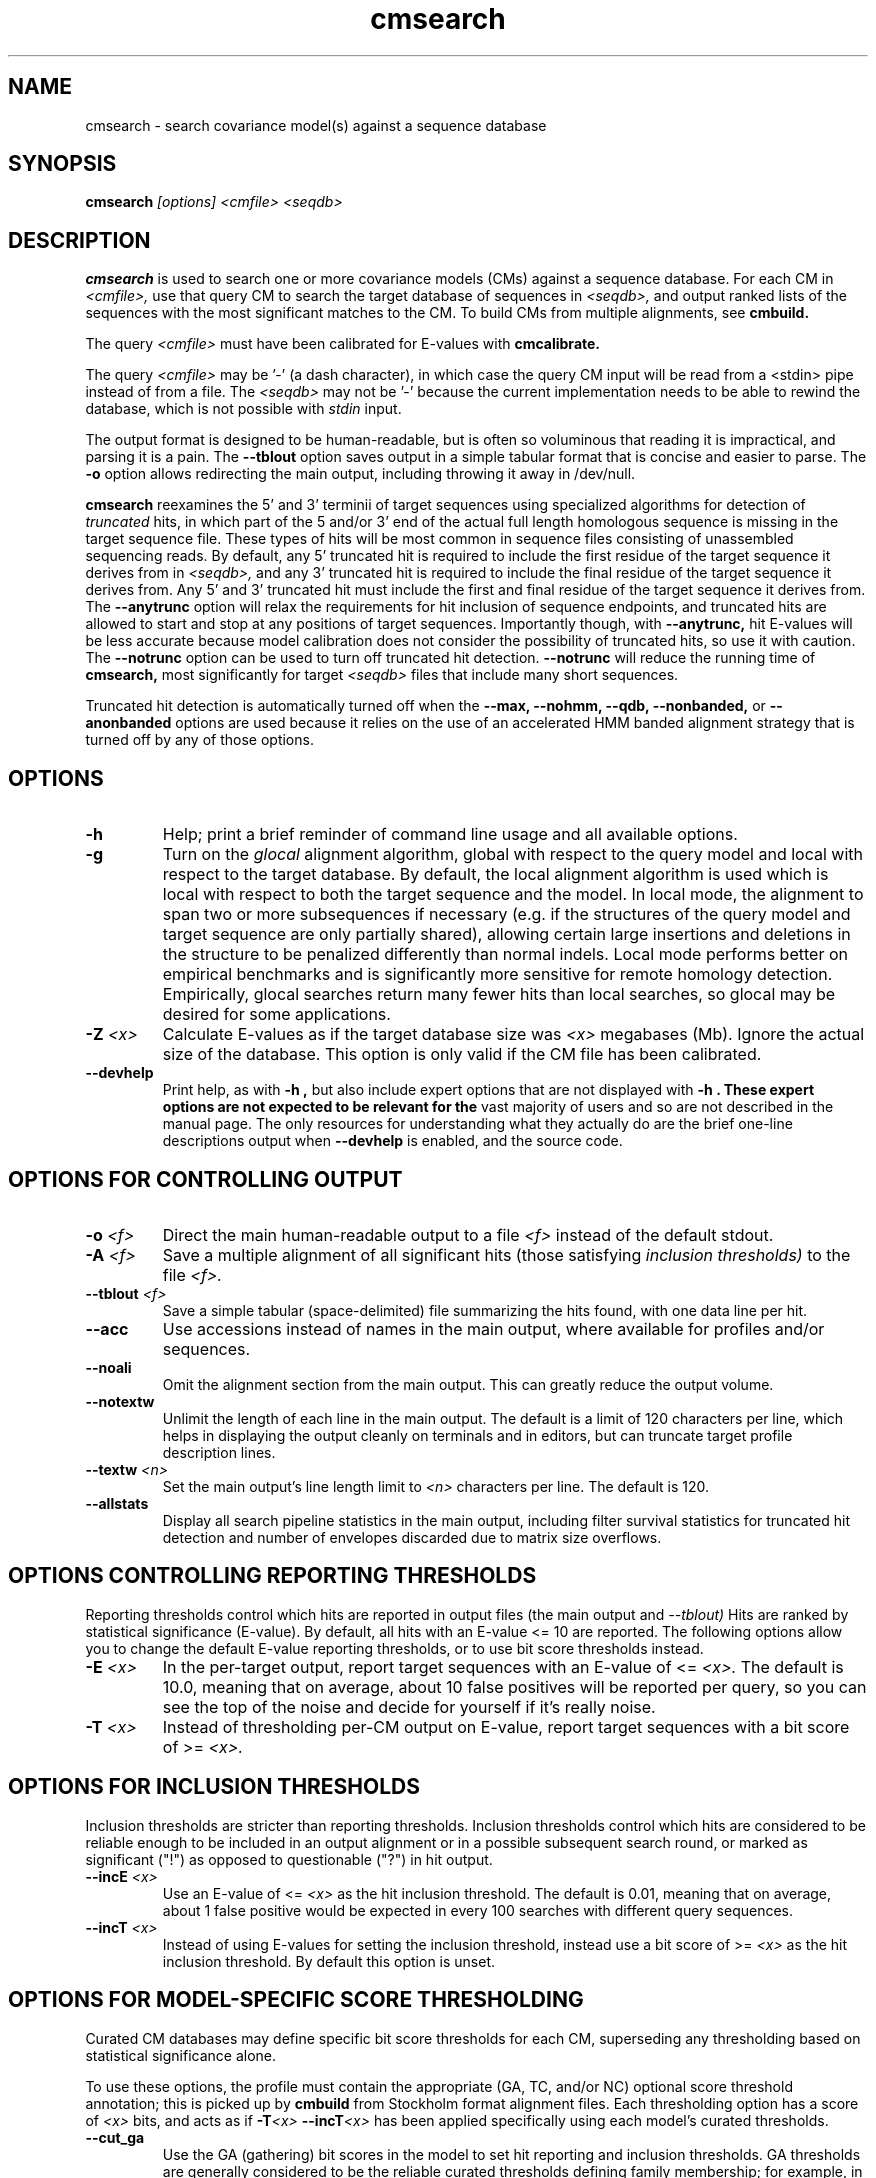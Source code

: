 .TH "cmsearch" 1 "@INFERNAL_DATE@" "INFERNAL @INFERNAL_VERSION@" "INFERNAL Manual"

.SH NAME
cmsearch - search covariance model(s) against a sequence database


.SH SYNOPSIS
.B cmsearch
.I [options]
.I <cmfile>
.I <seqdb>

.SH DESCRIPTION

.PP
.B cmsearch 
is used to search one or more covariance models (CMs) against a sequence database.
For each CM in 
.I <cmfile>,
use that query CM to search the target database of sequences in
.I <seqdb>,
and output ranked lists of the sequences with the most significant
matches to the CM.
To build CMs from multiple alignments, see
.B cmbuild.

The query
.I <cmfile>
must have been calibrated for E-values with 
.B cmcalibrate.

.PP 
The query
.I <cmfile> 
may be '-' (a dash character), in which case
the query CM input will be read from a <stdin> pipe instead of from a
file. The 
.I <seqdb>
may not be '-' because the current implementation needs to be able to
rewind the database, which is not possible with
.I stdin
input.

.PP
The output format is designed to be human-readable, but is often so
voluminous that reading it is impractical, and parsing it is a pain. The
.B --tblout 
option saves output in a simple tabular format that is concise and
easier to parse.
The 
.B -o
option allows redirecting the main output, including throwing it away
in /dev/null.

.B cmsearch
reexamines the 5' and 3' terminii of target sequences using 
specialized algorithms for detection of 
.I truncated
hits, in which part of the 5 and/or 3' end of the actual full length
homologous sequence is missing in the target sequence file. These
types of hits will be most common in sequence files consisting of
unassembled sequencing reads. By default, any 5' truncated hit is
required to include the first residue of the target sequence it
derives from in
.I <seqdb>,
and any 3' truncated hit is required to include the final residue of
the target sequence it derives from. Any 5' and 3' truncated hit must
include the first and final residue of the target sequence it derives
from. The 
.B --anytrunc
option will relax the requirements for hit inclusion of sequence
endpoints, and truncated hits are allowed to start and stop at any
positions of target sequences. Importantly though, with 
.B --anytrunc,
hit E-values will be less accurate because model calibration does not
consider the possibility of truncated hits, so use it with caution.
The
.B --notrunc
option can be used to turn off truncated hit detection. 
.B --notrunc
will reduce the running time of
.B cmsearch,
most significantly for target
.I <seqdb>
files that include many short sequences.

Truncated hit detection is automatically turned off when the 
.B --max,
.B --nohmm, 
.B --qdb, 
.B --nonbanded,
or
.B --anonbanded 
options are used because it relies on the use of an accelerated HMM
banded alignment strategy that is turned off by any of those options.

.SH OPTIONS

.TP
.B -h
Help; print a brief reminder of command line usage and all available
options.

.TP
.B -g
Turn on the 
.I glocal
alignment algorithm, global with respect to the query model and local
with respect to the target database. By default, the local alignment
algorithm is used which is local with respect to both the target
sequence and the model. In local mode, the alignment to span two or
more subsequences if necessary (e.g. if the structures of the query
model and target sequence are only partially shared), allowing certain
large insertions and deletions in the structure to be penalized
differently than normal indels. Local mode performs better on
empirical benchmarks and is significantly more sensitive for remote
homology detection. Empirically, glocal searches return many fewer
hits than local searches, so glocal may be desired for some
applications.

.TP
.BI -Z " <x>"
Calculate E-values as if the target database size was 
.I <x> 
megabases (Mb). Ignore the actual size of the database. This option
is only valid if the CM file has been calibrated. 

.TP
.B --devhelp
Print help, as with  
.B "-h",
but also include expert options that are not displayed with 
.B "-h". These expert options are not expected to be relevant for the
vast majority of users and so are not described in the manual page.
The only resources for understanding what they actually do are the
brief one-line descriptions output when
.B "--devhelp"
is enabled, and the source code.

.SH OPTIONS FOR CONTROLLING OUTPUT

.TP 
.BI -o " <f>"
Direct the main human-readable output to a file
.I <f> 
instead of the default stdout.

.TP
.BI -A " <f>"
Save a multiple alignment of all significant hits (those satisfying
.I inclusion thresholds)
to the file 
.I <f>.

.TP 
.BI --tblout " <f>"
Save a simple tabular (space-delimited) file summarizing the
hits found, with one data line per hit.


.TP 
.B --acc
Use accessions instead of names in the main output, where available
for profiles and/or sequences.

.TP 
.B --noali
Omit the alignment section from the main output. This can greatly
reduce the output volume.

.TP 
.B --notextw
Unlimit the length of each line in the main output. The default
is a limit of 120 characters per line, which helps in displaying
the output cleanly on terminals and in editors, but can truncate
target profile description lines.

.TP 
.BI --textw " <n>"
Set the main output's line length limit to
.I <n>
characters per line. The default is 120.

.TP 
.BI --allstats
Display all search pipeline statistics in the main output, including
filter survival statistics for truncated hit detection and number of
envelopes discarded due to matrix size overflows. 

.SH OPTIONS CONTROLLING REPORTING THRESHOLDS

Reporting thresholds control which hits are reported in output files
(the main output and
.I --tblout)
Hits are ranked by statistical significance (E-value).
By default, all hits with an E-value <= 10 are reported.
The following options allow you to change the default
E-value reporting thresholds, or to use bit score thresholds instead.

.TP
.BI -E " <x>"
In the per-target output, report target sequences with an E-value of <=
.I <x>. 
The default is 10.0, meaning that on average, about 10 false positives
will be reported per query, so you can see the top of the noise
and decide for yourself if it's really noise.

.TP
.BI -T " <x>"
Instead of thresholding per-CM output on E-value, 
report target sequences with a bit score of >=
.I <x>.


.SH OPTIONS FOR INCLUSION THRESHOLDS

Inclusion thresholds are stricter than reporting thresholds.
Inclusion thresholds control which hits are considered to be reliable
enough to be included in an output alignment or in a possible
subsequent search round, or marked as significant ("!") as opposed to
questionable ("?") in hit output.

.TP
.BI --incE " <x>"
Use an E-value of <=
.I <x>
as the hit inclusion threshold.
The default is 0.01, meaning that on average, about 1 false positive
would be expected in every 100 searches with different query
sequences.

.TP
.BI --incT " <x>"
Instead of using E-values for setting the inclusion threshold, instead
use a bit score of >= 
.I <x>
as the hit inclusion threshold.
By default this option is unset.

.SH OPTIONS FOR MODEL-SPECIFIC SCORE THRESHOLDING

Curated CM databases may define specific bit score thresholds for
each CM, superseding any thresholding based on statistical
significance alone.

To use these options, the profile must contain the appropriate (GA,
TC, and/or NC) optional score threshold annotation; this is picked up
by 
.B cmbuild
from Stockholm format alignment files. Each thresholding option has a
score of 
.I <x>
bits, and acts
as if
.BI -T <x>
.BI --incT <x>
has been applied specifically using each model's curated thresholds.

.TP
.B --cut_ga
Use the GA (gathering) bit scores in the model to set
hit reporting and inclusion
thresholds. GA thresholds are generally considered to be the
reliable curated thresholds defining family membership; for example,
in Rfam, these thresholds define what gets included in Rfam Full
alignments based on searches with Rfam Seed models.

.TP
.B --cut_nc
Use the NC (noise cutoff) bit score thresholds in the model to set
hit reporting and inclusion thresholds. NC thresholds are generally
considered to be the score of the highest-scoring known false positive.

.TP
.B --cut_tc
Use the TC (trusted cutoff) bit score thresholds in the model to set
hit reporting and inclusion thresholds. TC thresholds are generally
considered to be the score of the lowest-scoring known true positive
that is above all known false positives.

.SH OPTIONS CONTROLLING THE ACCELERATION PIPELINE

INFERNAL @INFERNAL_VERSION@ searches are accelerated in a six-stage
filter pipeline. The first five stages use a profile HMM to define
envelopes that are passed to the stage six CM CYK filter. Any
envelopes that survive all filters are assigned final scores using the 
the CM Inside algorithm. 

The profile HMM filter is built by the 
.B cmbuild
program and is stored in 
.I <cmfile>.
Each successive filter is slower than the previous one, but better
than it at disciminating between subsequences that may contain
high-scoring CM hits and those that do not. The first three HMM filter
stages are the same as those used in HMMER3.
", albeit with different thresholds. Because 
".B cmsearch
"uses an HMM to filter for a more complicated model (a CM) as opposed
"to for the same HMM in HMMER3, less strict thresholds must be used in
"order to maintain an acceptably high level of sensitivity compared to
"a non-filtered search. 
Stage 1 (F1) is the local HMM MSV filter. Stage 2 (F2) is the local
HMM Viterbi filter. Stage 3 (F3) is the local HMM Forward filter. Each
of the first three stages uses the profile HMM in local mode, which
allows a target subsequence to align to any region of the HMM. Stage 4
(F4) is a glocal HMM filter, which requires a target subsequence to
align to the full-length profile HMM. Stage 5 (F5) is the glocal HMM
envelope definition filter, which uses HMMER3's domain identification
heursitics to define envelope boundaries. After each stage from 2 to 5
a bias filter step (F2b, F3b, F4b, and F5b) is used to remove
sequences that appear to have passed the filter due to biased
composition alone. Any envelopes that survive stages F1 through F5b
are then passed with the local CM CYK filter. The CYK filter uses
constraints (bands) derived from an HMM alignment of the envelope to
reduce the number of required calculations and save time.
Any envelopes that pass CYK are scored with the local CM Inside
algorithm, again using HMM bands for acceleration.

The default filter thresholds that define the minimum score required
for a subsequence to survive each stage are defined based on the size of the
database in 
.I <seqdb>
(or the size
.I <x> 
in megabases (Mb) specified by the 
.BI -Z " <x>"
or 
.BI --FZ " <x>"
options).
For larger databases, the filters are more strict leading to more
acceleration but potentially a greater loss of sensitivity. The
rationale is that for larger databases, hits must have higher scores
to achieve statistical significance, so stricter filtering that
removes lower scoring insignificant hits is acceptable.

The P-value thresholds for all possible database sizes and all filter
stages are listed next. (A P-value threshold of 0.01 means that
roughly 1% of the highest scoring nonhomologous subsequence are
expected to pass the filter.)

If the database size is less than 1 Mb: F1 is off; F2 and F2b are
0.25; F3, F3b, F4, F4b and F5 are 0.02; F6 is 0.0001.

If the database size is between 1 Mb and 10 Mb: F1 is 0.35; F2 and F2b are
0.20; F3, F3b, F4, F4b and F5 are 0.015; F6 is 0.0001.

If the database size is between 10 Mb and 100 Mb: F1 is 0.35; F2 and F2b are
0.20; F3, F3b, F4, F4b and F5 are 0.003; F6 is 0.0001.

If the database size is between 100 Mb and 1 Gb: F1 is 0.30; F2 and F2b are
0.15; F3, F3b, F4, F4b, F5, and F5b are 0.002; and F6 is 0.0001.

If the database size is between 1 Gb and 10 Gb: F1 is 0.06; F2 and F2b are
0.15; F3, F3b, F4, F4b, F5, and F5b are 0.0005; and F6 is 0.0001.

If the database size is between 10 Gb and 100 Gb: F1 is 0.06; F2 and F2b are
0.05; F3, F3b, F4, F4b, F5, and F5b are 0.0005; and F6 is 0.0001.

If the database size is more than 100 Gb: F1 is 0.05; F2 and F2b are
0.04; F3, F3b, F4, F4b, F5, and F5b are 0.0004; and F6 is 0.0001.

These thresholds were chosen based on performance on an internal
benchmark using many different possible settings.

There are five options for controlling the general filtering
level. These options are, in order from least strict (slowest but most sensitive) to most
strict (fastest but least sensitive): 
.B --max,
.B --nohmm,
.B --mid,
.B --default,
(this is the default setting),
.B --rfam.
and
.B --hmmonly.
With 
.B --default
the filter thresholds will be database-size dependent. See the
explanation of each of these individual options below for more information.

Additionally, an expert user can precisely control each filter stage
score threshold with the 
.B --F1,
.B --F1b,
.B --F2,
.B --F2b,
.B --F3,
.B --F3b,
.B --F4,
.B --F4b,
.B --F5,
.B --F5b,
and
.B --F6
options. As well as turn each stage on or off with the
.B --noF1,
.B --doF1b,
.B --noF2,
.B --noF2b,
.B --noF3,
.B --noF3b,
.B --noF4,
.B --noF4b,
.B --noF5,
and
.B --noF6.
options.
These options are only displayed if the 
.B --devhelp 
option is used 
to keep the number of displayed options with 
.B -h
reasonable, and because they are only expected to be useful to a
minority of users.

As a special case, for any models in 
.I <cmfile> 
which have zero basepairs, profile HMM searches are run instead of CM
searches. HMM algorithms are more efficient than CM algorithms, and
the benefit of CM algorithms is lost for models with no secondary
structure (zero basepairs). These profile HMM searches will run
significantly faster than the CM searches. You can force HMM-only
searches with the 
.B --hmmonly 
option. For more information on HMM-only searches see the user guide. 

.TP
.B --max
Turn off all filters, and run non-banded Inside 
on every full-length target sequence. This increases
sensitivity somewhat, at an extremely large cost in speed.

.TP
.B --nohmm
Turn off all HMM filter stages (F1 through F5b). The CYK filter, using
QDBs, will be run on every full-length target sequence and will
enforce a P-value threshold of 0.0001. Each subsequence that survives
CYK will be passed to Inside, which will also use QDBs (but a looser
set). This increases sensitivity somewhat, at a very large cost in
speed.

.TP
.B --mid
Turn off the HMM MSV and Viterbi filter stages (F1 through F2b). 
Set remaining HMM filter thresholds (F3 through F5b) to 0.02 by
default, but changeable to 
.I <x> 
with 
.BI --Fmid " <x>"
sequence. This may increase sensitivity, at a significant cost in
speed.

.TP
.B --default
Use the default filtering strategy. This option is on by default. The
filter thresholds are determined based on the database size.

.TP
.B --rfam
Use a strict filtering strategy devised for large databases (more than
100 Gb). This will accelerate the search at a potential cost to
sensitivity. 

.TP
.B --hmmonly
Only use the filter profile HMM for searches, do not use the CM.
Only filter stages F1 through F3 will be executed, using strict
P-value thresholds (0.02 for F1, 0.001 for F2 and 0.00001 for F3).
Additionally a bias composition filter is used after the F1 stage
(with P=0.02 survival threshold).
Any hit that survives all stages and has an HMM E-value or
bit score above the reporting threshold will be output. 
The user can change the HMM-only filter thresholds and options with
.B --hmmF1,
.B --hmmF2,
.B --hmmF3,
.B --hmmnobias,
.B --hmmnonull2,
and
.B --hmmmax.
By default, searches for any model with zero basepairs will be run in
HMM-only mode. This can be turned off, forcing CM searches for these
models with the 
.B --nohmmonly 
option.

These options are only displayed if the 
.B --devhelp 
optin is used.

QDBs, will be run on every full-length target sequence and will
enforce a P-value threshold of 0.0001. Each subsequence that survives
CYK will be passed to Inside, which will also use QDBs (but a looser
set). This increases sensitivity somewhat, at a very large cost in
speed.

.TP
.BI --FZ " <x>"
Set filter thresholds as the defaults used if the database were 
.B <x>
megabases (Mb). If used with 
.B <x>
greater than 100000 (100 Gb) this option has the same effect as 
.B --rfam.


.TP
.BI --Fmid " <x>"
With the 
.B --mid
option set the HMM filter thresholds (F3 through F5b) to 
.I <x>.
By default, 
.I <x> 
is 0.02. 

.SH OTHER OPTIONS

.B --notrunc
Turn off truncated hit detection. 

".B --anytrunc
"Allow truncated hits to begin and end at any position in a target
"sequence. By default, 5' truncated hits must include the first residue of
"their target sequence and 3' truncated hits must include the final
"residue of their target sequence. With this option you may observe
"fewer full length hits that extend to the beginning and end of the
"query CM.

.B --nonull3
Turn off the null3 CM score corrections for biased composition. This
correction is not used during the HMM filter stages.

.TP
.BI --mxsize " <x>"
Set the maximum allowable CM DP matrix size to 
.I <x>
megabytes. By default this size is 128 Mb. 
This should be large enough for the vast majority of searches,
especially with smaller models. 
If 
.B cmsearch
encounters an envelope in the CYK or Inside stage that requires a
larger matrix, the envelope will be discounted from
consideration. This behavior is like an additional filter that
prevents expensive (slow) CM DP calculations, but at a potential cost
to sensitivity. 
Note that if 
.B cmsearch
is being run in 
.I <n>
multiple threads on a multicore machine then each thread may
have an allocated
matrix of up to size 
.I <x>
Mb at any given time.

.TP
.BI --smxsize " <x>"
Set the maximum allowable CM search DP matrix size to 
.I <x>
megabytes. By default this size is 128 Mb. 
This option is only relevant if the CM will not use HMM banded
matrices, i.e. if the 
.B --max,
.B --nohmm, 
.B --qdb, 
.B --fqdb,
.B --nonbanded, 
or 
.B --fnonbanded
options are also used. Note that if 
.B cmsearch
is being run in 
.I <n>
multiple threads on a multicore machine then each thread may
have an allocated
matrix of up to size 
.I <x>
Mb at any given time.

.TP
.B --cyk
Use the CYK algorithm, not Inside, to determine the final score of all
hits.

.TP
.B --acyk
Use the CYK algorithm to align hits. By default, the Durbin/Holmes
optimal accuracy algorithm is used, which finds the alignment that
maximizes the expected accuracy of all aligned residues.

.TP
.BI --wcx " <x>"
For each CM, set the W parameter, the expected maximum length of a hit, to 
.I <x>
times the consensus length of the model. By default, the W parameter is
read from the CM file and was calculated based on the transition
probabilities of the model by
.B cmbuild.
You can find out what the default W is for a model using 
.B cmstat.
This option should be used with caution as it impacts the filtering
pipeline at several different stages in nonobvious ways. It
is only recommended for expert users searching for hits that are much
longer than any of the homologs used to build the model in
.B cmbuild, 
e.g. ones with large introns or other large insertions.
This option cannot be used in combination with the 
.B --nohmm,
.B --fqdb 
or 
.B --qdb
options because in those cases W is limited by 
query-dependent bands. 

.TP 
.B --toponly
Only search the top (Watson) strand of target sequences in
.I <seqdb>.
By default, both strands are searched.

.TP 
.B --bottomonly
Only search the bottom (Crick) strand of target sequences in
.I <seqdb>.
By default, both strands are searched.

.TP
.BI --tformat " <s>"
Assert that the target sequence database file is in format 
.I <s>. 
Accepted formats include 
.I fasta, 
.I embl, 
.I genbank,
.I ddbj, 
.I stockholm, 
.I pfam, 
.I a2m, 
.I afa,
.I clustal,
and 
.I phylip
The default is to autodetect the format of the file.

.TP
.BI --cpu " <n>"
Set the number of parallel worker threads to 
.I <n>.
By default, INFERNAL sets this to the number of CPU cores it detects in
your machine - that is, it tries to maximize the use of your available
processor cores. Setting 
.I <n>
higher than the number of available cores is of little if any value,
but you may want to set it to something less. You can also control
this number by setting an environment variable, 
.I HMMER_NCPU.

This option is only available if INFERNAL was compiled with POSIX threads
support. This is the default, but it may have been turned off at
compile-time for your site or machine for some reason.

.TP
.B --stall
For debugging the MPI master/worker version: pause after start, to
enable the developer to attach debuggers to the running master and
worker(s) processes. Send SIGCONT signal to release the pause.
(Under gdb: 
.I (gdb) signal SIGCONT)
(Only available if optional MPI support was enabled at compile-time.)

.TP
.B --mpi
Run in MPI master/worker mode, using
.I mpirun.
To use 
.B --mpi,
the sequence file must have first been 'indexed' using the 
.B esl-sfetch 
program, which is included with Infernal, in the 
.I easel/miniapps/
subdirectory.
(Only available if optional MPI support was enabled at compile-time.)

.SH SEE ALSO 

See 
.B infernal(1)
for a master man page with a list of all the individual man pages
for programs in the INFERNAL package.

.PP
For complete documentation, see the user guide that came with your
INFERNAL distribution (Userguide.pdf); or see the INFERNAL web page
(@INFERNAL_URL@).

.SH COPYRIGHT

.nf
@INFERNAL_COPYRIGHT@
@INFERNAL_LICENSE@
.fi

For additional information on copyright and licensing, see the file
called COPYRIGHT in your INFERNAL source distribution, or see the INFERNAL
web page 
(@INFERNAL_URL@).

.SH AUTHOR

.nf
The Eddy/Rivas Laboratory
Janelia Farm Research Campus
19700 Helix Drive
Ashburn VA 20147 USA
http://eddylab.org
.fi
